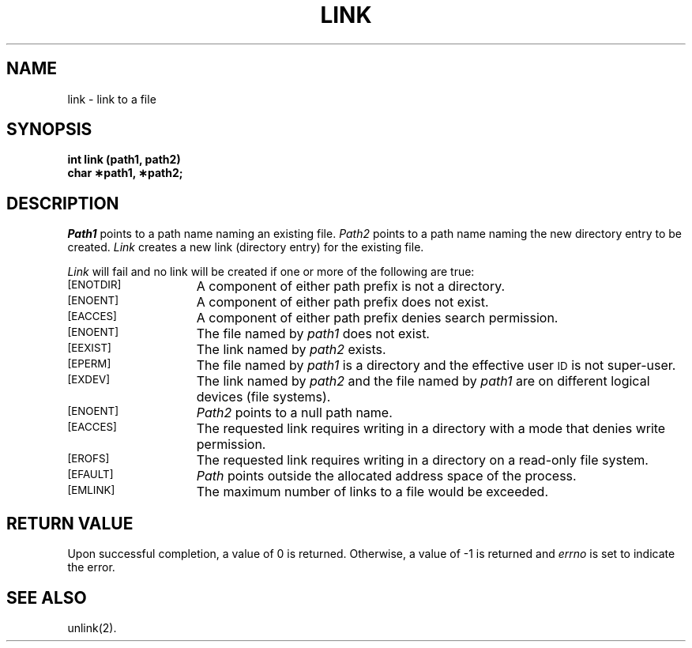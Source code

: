 .TH LINK 2 
.SH NAME
link \- link to a file
.SH SYNOPSIS
.B int link (path1, path2)
.br
.B char \(**path1, \(**path2;
.SH DESCRIPTION
.I Path1\^
points to a
path name
naming an existing file.
.I Path2\^
points to a
path name
naming the new directory entry to be created.
.I Link\^
creates a new link (directory entry) for the existing file.
.PP
.I Link\^
will fail and no link will be created if one or more of the following
are true:
.TP 15
.SM
\%[ENOTDIR]
A component of either
path prefix
is not a directory.
.TP
.SM
\%[ENOENT]
A component of either
path prefix
does not exist.
.TP
.SM
\%[EACCES]
A component of either
path prefix
denies search permission.
.TP
.SM
\%[ENOENT]
The file named by
.I path1\^
does not exist.
.TP
.SM
\%[EEXIST]
The link named by
.I path2\^
exists.
.TP
.SM
\%[EPERM]
The file named by
.I path1\^
is a directory and the effective user
.SM ID
is not super-user.
.TP
.SM
\%[EXDEV]
The link named by
.I path2\^
and the file named by
.I path1\^
are on different logical devices (file systems).
.TP
.SM
\%[ENOENT]
.I Path2\^
points to a null path name.
.TP
.SM
\%[EACCES]
The requested link requires writing in a directory
with a mode
that denies write permission.
.TP
.SM
\%[EROFS]
The requested link requires writing in a directory on a read-only file system.
.TP
.SM
\%[EFAULT]
.I Path\^
points outside the allocated address space of the process.
.TP
.SM
\%[EMLINK]
The maximum number of links to a file would be exceeded.
.SH "RETURN VALUE"
Upon successful completion, a value of 0 is returned.
Otherwise, a value of \-1 is returned and
.I errno\^
is set to indicate the error.
.SH "SEE ALSO"
unlink(2).
.\"	@(#)link.2	6.2 of 9/6/83
